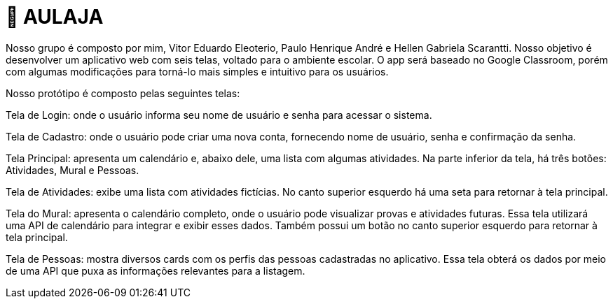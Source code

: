 = 📝 AULAJA



Nosso grupo é composto por mim, Vitor Eduardo Eleoterio, Paulo Henrique André e Hellen Gabriela Scarantti. Nosso objetivo é desenvolver um aplicativo web com seis telas, voltado para o ambiente escolar. O app será baseado no Google Classroom, porém com algumas modificações para torná-lo mais simples e intuitivo para os usuários.

Nosso protótipo é composto pelas seguintes telas:

Tela de Login: onde o usuário informa seu nome de usuário e senha para acessar o sistema.

Tela de Cadastro: onde o usuário pode criar uma nova conta, fornecendo nome de usuário, senha e confirmação da senha.

Tela Principal: apresenta um calendário e, abaixo dele, uma lista com algumas atividades. Na parte inferior da tela, há três botões: Atividades, Mural e Pessoas.

Tela de Atividades: exibe uma lista com atividades fictícias. No canto superior esquerdo há uma seta para retornar à tela principal.

Tela do Mural: apresenta o calendário completo, onde o usuário pode visualizar provas e atividades futuras. Essa tela utilizará uma API de calendário para integrar e exibir esses dados. Também possui um botão no canto superior esquerdo para retornar à tela principal.

Tela de Pessoas: mostra diversos cards com os perfis das pessoas cadastradas no aplicativo. Essa tela obterá os dados por meio de uma API que puxa as informações relevantes para a listagem.

